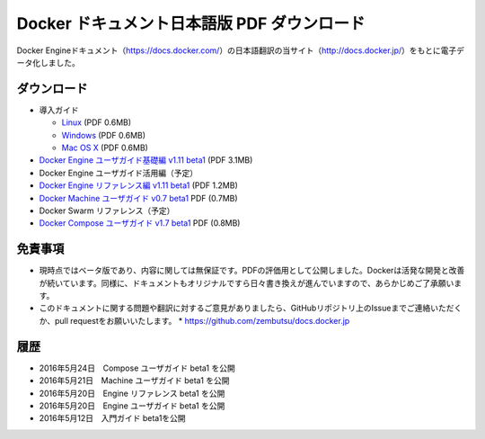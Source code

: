 ﻿

==================================================
Docker ドキュメント日本語版 PDF ダウンロード
==================================================

Docker Engineドキュメント（https://docs.docker.com/）の日本語翻訳の当サイト（http://docs.docker.jp/）をもとに電子データ化しました。

ダウンロード
===================

* 導入ガイド

  * `Linux <http://docker.jp/PDF/docker-getting-started-guide-for-linux.pdf>`_  (PDF 0.6MB)
  * `Windows <http://docker.jp/PDF/docker-getting-started-guide-for-windows.pdf>`_ (PDF 0.6MB)
  * `Mac OS X <http://docker.jp/PDF/docker-getting-started-guide-for-mac.pdf>`_  (PDF 0.6MB)

* `Docker Engine ユーザガイド基礎編 v1.11 beta1 <http://docker.jp/PDF/docker-engine-basic-userguide-ja-beta1.pdf>`_ (PDF 3.1MB)
* Docker Engine ユーザガイド活用編（予定）
* `Docker Engine リファレンス編 v1.11 beta1 <http://docker.jp/PDF/docker-engine-reference-userguide-ja-beta1.pdf>`_ (PDF 1.2MB)
* `Docker Machine ユーザガイド v0.7 beta1 <http://docker.jp/PDF/docker-machine-userguide-ja-beta1.pdf>`_ PDF (0.7MB)
* Docker Swarm リファレンス（予定）
* `Docker Compose ユーザガイド v1.7 beta1 <http://docker.jp/PDF/docker-compose-userguide-ja-beta1.pdf>`_ PDF (0.8MB)

免責事項
====================

*  現時点ではベータ版であり、内容に関しては無保証です。PDFの評価用として公開しました。Dockerは活発な開発と改善が続いています。同様に、ドキュメントもオリジナルですら日々書き換えが進んでいますので、あらかじめご了承願います。
* このドキュメントに関する問題や翻訳に対するご意見がありましたら、GitHubリポジトリ上のIssueまでご連絡いただくか、pull requestをお願いいたします。
  * https://github.com/zembutsu/docs.docker.jp
    
履歴
==========

* 2016年5月24日　Compose ユーザガイド beta1 を公開
* 2016年5月21日　Machine ユーザガイド beta1 を公開
* 2016年5月20日　Engine リファレンス beta1 を公開
* 2016年5月20日　Engine ユーザガイド beta1 を公開
* 2016年5月12日　入門ガイド beta1を公開


